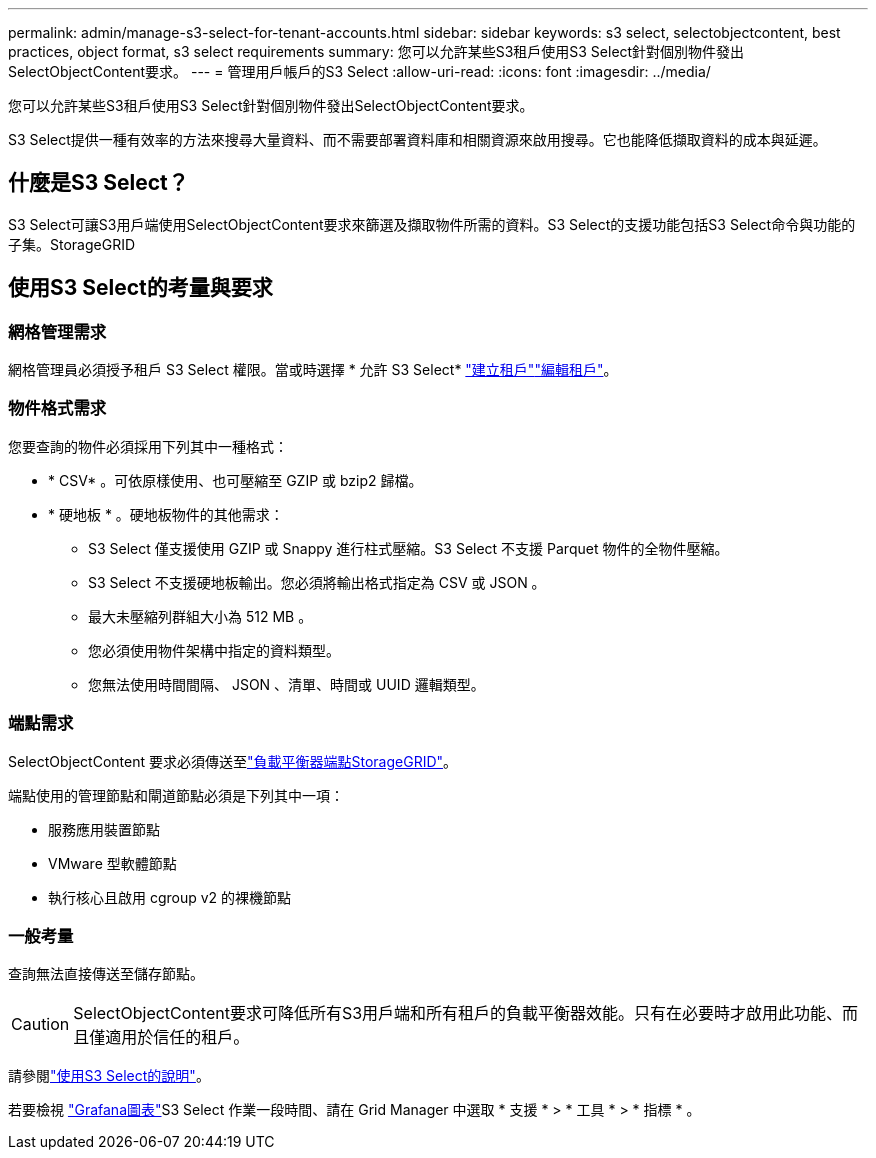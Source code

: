 ---
permalink: admin/manage-s3-select-for-tenant-accounts.html 
sidebar: sidebar 
keywords: s3 select, selectobjectcontent, best practices, object format, s3 select requirements 
summary: 您可以允許某些S3租戶使用S3 Select針對個別物件發出SelectObjectContent要求。 
---
= 管理用戶帳戶的S3 Select
:allow-uri-read: 
:icons: font
:imagesdir: ../media/


[role="lead"]
您可以允許某些S3租戶使用S3 Select針對個別物件發出SelectObjectContent要求。

S3 Select提供一種有效率的方法來搜尋大量資料、而不需要部署資料庫和相關資源來啟用搜尋。它也能降低擷取資料的成本與延遲。



== 什麼是S3 Select？

S3 Select可讓S3用戶端使用SelectObjectContent要求來篩選及擷取物件所需的資料。S3 Select的支援功能包括S3 Select命令與功能的子集。StorageGRID



== 使用S3 Select的考量與要求



=== 網格管理需求

網格管理員必須授予租戶 S3 Select 權限。當或時選擇 * 允許 S3 Select* link:creating-tenant-account.html["建立租戶"]link:editing-tenant-account.html["編輯租戶"]。



=== 物件格式需求

您要查詢的物件必須採用下列其中一種格式：

* * CSV* 。可依原樣使用、也可壓縮至 GZIP 或 bzip2 歸檔。
* * 硬地板 * 。硬地板物件的其他需求：
+
** S3 Select 僅支援使用 GZIP 或 Snappy 進行柱式壓縮。S3 Select 不支援 Parquet 物件的全物件壓縮。
** S3 Select 不支援硬地板輸出。您必須將輸出格式指定為 CSV 或 JSON 。
** 最大未壓縮列群組大小為 512 MB 。
** 您必須使用物件架構中指定的資料類型。
** 您無法使用時間間隔、 JSON 、清單、時間或 UUID 邏輯類型。






=== 端點需求

SelectObjectContent 要求必須傳送至link:configuring-load-balancer-endpoints.html["負載平衡器端點StorageGRID"]。

端點使用的管理節點和閘道節點必須是下列其中一項：

* 服務應用裝置節點
* VMware 型軟體節點
* 執行核心且啟用 cgroup v2 的裸機節點




=== 一般考量

查詢無法直接傳送至儲存節點。


CAUTION: SelectObjectContent要求可降低所有S3用戶端和所有租戶的負載平衡器效能。只有在必要時才啟用此功能、而且僅適用於信任的租戶。

請參閱link:../s3/use-s3-select.html["使用S3 Select的說明"]。

若要檢視 link:../monitor/reviewing-support-metrics.html["Grafana圖表"]S3 Select 作業一段時間、請在 Grid Manager 中選取 * 支援 * > * 工具 * > * 指標 * 。
